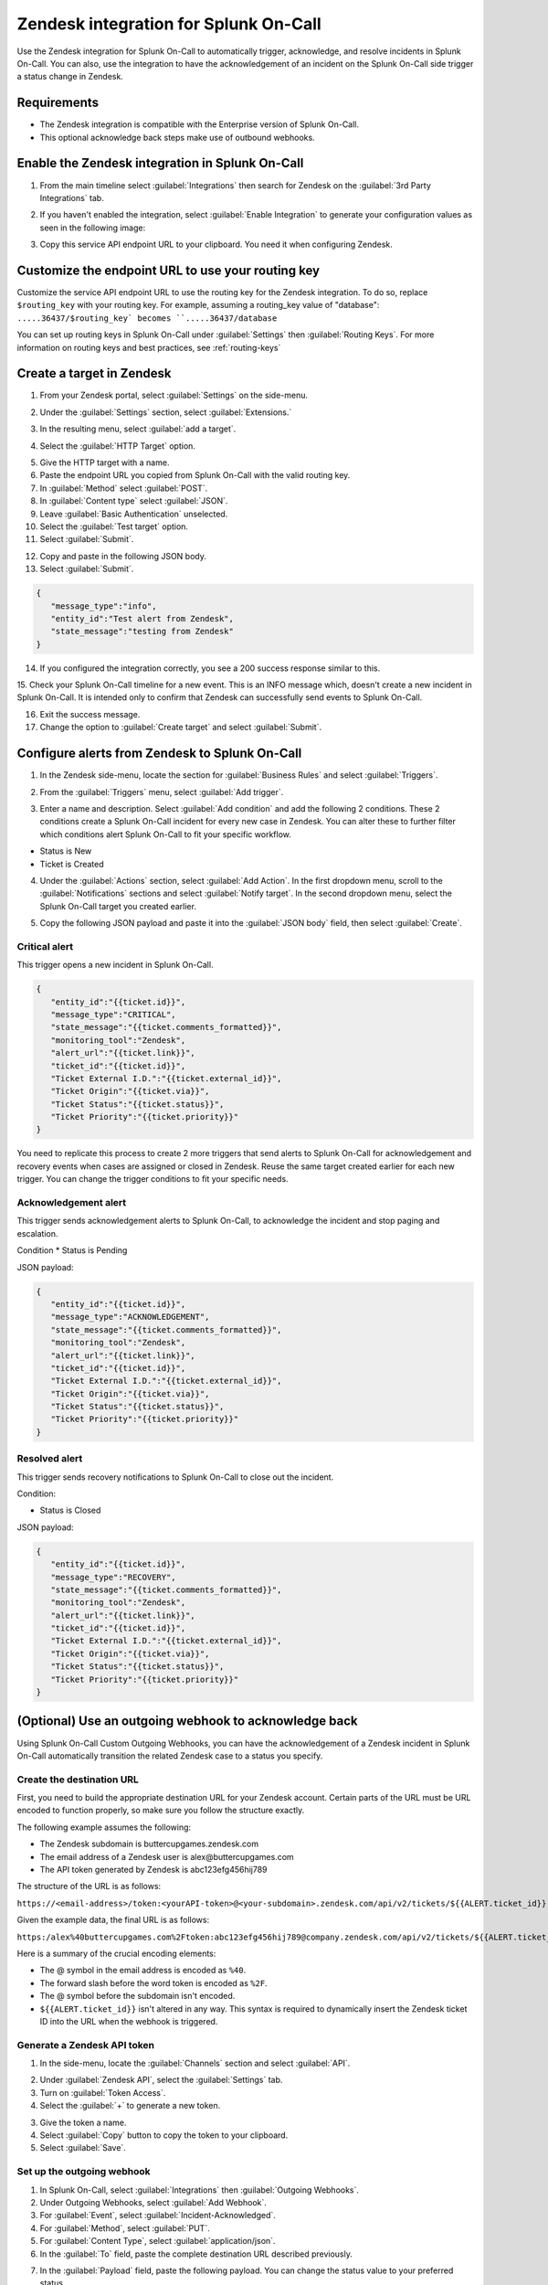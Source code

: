 .. _Zendesk-spoc:

Zendesk integration for Splunk On-Call
***************************************************

.. meta::
    :description: Configure the Zendesk integration for Splunk On-Call.

Use the Zendesk integration for Splunk On-Call to automatically trigger, acknowledge, and resolve incidents in Splunk On-Call. You can also, use the integration to have the acknowledgement of an incident on the Splunk On-Call side trigger a status change in Zendesk.

Requirements
==================

* The Zendesk integration is compatible with the Enterprise version of Splunk On-Call.
* This optional acknowledge back steps make use of outbound webhooks.

Enable the Zendesk integration in Splunk On-Call
========================================================

1. From the main timeline select :guilabel:`Integrations` then search for Zendesk on the :guilabel:`3rd Party Integrations` tab.

.. image:: /_images/spoc/Integrations-page.png
   :alt: Integrations page
   :width: 95%

2. If you haven't enabled the integration, select :guilabel:`Enable Integration` to generate your configuration values as seen in the following image:

.. image:: /_images/spoc/Zendesk-API-Key.png
   :alt: API key for Zendesk integration
   :width: 95%

3. Copy this service API endpoint URL to your clipboard. You need it when configuring Zendesk.

Customize the endpoint URL to use your routing key
=====================================================

Customize the service API endpoint URL to use the routing key for the Zendesk integration. To do so, replace  ``$routing_key`` with your routing key. For example, assuming a routing_key value of "database": ``.....36437/$routing_key` becomes ``.....36437/database``

You can set up routing keys in Splunk On-Call under :guilabel:`Settings` then :guilabel:`Routing Keys`. For more information on routing keys and best practices, see :ref:`routing-keys`

Create a target in Zendesk
================================

1. From your Zendesk portal, select :guilabel:`Settings` on the side-menu.

.. image:: /_images/spoc/Zendesk-Settings.png
   :alt: Zendesk settings
   :width: 95%

2. Under the :guilabel:`Settings` section, select :guilabel:`Extensions.`

.. image:: /_images/spoc/Extensions.png
   :alt: Zendesk extensions
   :width: 95%

3. In the resulting menu, select :guilabel:`add a target`.

.. image:: /_images/spoc/Add-a-Target.png
   :alt: Add target in Zendesk extensions
   :width: 95%

4. Select the :guilabel:`HTTP Target` option.

.. image:: /_images/spoc/HTTP.png
   :alt: HTTP target option in Zendesk extensions
   :width: 95%

5. Give the HTTP target with a name. 
6. Paste the endpoint URL you copied from Splunk On-Call with the valid routing key. 
7. In :guilabel:`Method` select :guilabel:`POST`.
8. In :guilabel:`Content type` select :guilabel:`JSON`. 
9. Leave :guilabel:`Basic Authentication` unselected.
10. Select the :guilabel:`Test target` option.
11. Select :guilabel:`Submit`.

.. image:: /_images/spoc/HTTP-Target.png
   :alt: HTTP target configuration in Zendesk extensions
   :width: 95%

12. Copy and paste in the following JSON body.
13. Select :guilabel:`Submit`.

.. code-block:: json

   { 
      "message_type":"info", 
      "entity_id":"Test alert from Zendesk",
      "state_message":"testing from Zendesk"
   }

14. If you configured the integration correctly, you see a 200 success response similar to this.

.. image:: /_images/spoc/zendesk_200_response@2x.png
   :alt: 200 success response in HTTP target configuration in Zendesk
   :width: 75%

15. Check your Splunk On-Call timeline for a new event. This is an INFO message which, doesn't create a new incident in Splunk On-Call. It is intended only
to confirm that Zendesk can successfully send events to Splunk On-Call.

.. image:: /_images/spoc/INFO-alert.png
   :alt: Splunk On-Call test event
   :width: 95%

16. Exit the success message. 
17. Change the option to :guilabel:`Create target` and select :guilabel:`Submit`.

.. image:: /_images/spoc/Create-Target.png
   :alt: Create target option in the HTTP target in Zendesk extensions
   :width: 95%

Configure alerts from Zendesk to Splunk On-Call
===================================================

1. In the Zendesk side-menu, locate the section for :guilabel:`Business Rules` and select :guilabel:`Triggers`.

.. image:: /_images/spoc/Triggers.png
   :alt: Zendesk triggers
   :width: 55%

2. From the :guilabel:`Triggers` menu, select :guilabel:`Add trigger`.

.. image:: /_images/spoc/Add-Trigger.png
   :alt: Add a trigger in Zendesk
   :width: 95%

3. Enter a name and description. Select :guilabel:`Add condition` and add the following 2 conditions. These 2 conditions create a Splunk On-Call incident for every new case in Zendesk. You can alter these to further filter which conditions alert Splunk On-Call to fit your specific workflow.

* Status is New
* Ticket is Created

.. image:: /_images/spoc/Critical-Trigger.png
   :alt: Trigger conditions
   :width: 75%

4. Under the :guilabel:`Actions` section, select :guilabel:`Add Action`. In the first dropdown menu, scroll to the :guilabel:`Notifications` sections and select :guilabel:`Notify target`. In the second dropdown menu, select the Splunk On-Call target you created earlier.

.. image:: /_images/spoc/Critical-Trigger-Payload.png
   :alt: Configure trigger actions
   :width: 75%

5. Copy the following JSON payload and paste it into the :guilabel:`JSON body` field, then select :guilabel:`Create`.

Critical alert
------------------

This trigger opens a new incident in Splunk On-Call. 

.. code-block:: json

   { 
      "entity_id":"{{ticket.id}}", 
      "message_type":"CRITICAL",
      "state_message":"{{ticket.comments_formatted}}",
      "monitoring_tool":"Zendesk", 
      "alert_url":"{{ticket.link}}",
      "ticket_id":"{{ticket.id}}", 
      "Ticket External I.D.":"{{ticket.external_id}}", 
      "Ticket Origin":"{{ticket.via}}",
      "Ticket Status":"{{ticket.status}}", 
      "Ticket Priority":"{{ticket.priority}}" 
   }

You need to replicate this process to create 2 more triggers that send alerts to Splunk On-Call for acknowledgement and recovery events when cases
are assigned or closed in Zendesk. Reuse the same target created earlier for each new trigger. You can change the trigger conditions to fit your specific needs.

Acknowledgement alert
-------------------------

This trigger sends acknowledgement alerts to Splunk On-Call, to acknowledge the incident and stop paging and escalation.

Condition
* Status is Pending

.. image:: /_images/spoc/Acknowldge-Trigger.png
   :alt: Acknowledge trigger
   :width: 75%

JSON payload:

.. code-block:: json

   { 
      "entity_id":"{{ticket.id}}", 
      "message_type":"ACKNOWLEDGEMENT",
      "state_message":"{{ticket.comments_formatted}}",
      "monitoring_tool":"Zendesk", 
      "alert_url":"{{ticket.link}}",
      "ticket_id":"{{ticket.id}}", 
      "Ticket External I.D.":"{{ticket.external_id}}", 
      "Ticket Origin":"{{ticket.via}}",
      "Ticket Status":"{{ticket.status}}", 
      "Ticket Priority":"{{ticket.priority}}" 
   }

Resolved alert
----------------------

This trigger sends recovery notifications to Splunk On-Call to close out the incident.

Condition: 

* Status is Closed

.. image:: /_images/spoc/Resolved-Trigger.png
   :alt: Resolved trigger
   :width: 95%

JSON payload:

.. code-block:: json

   { 
      "entity_id":"{{ticket.id}}", 
      "message_type":"RECOVERY",
      "state_message":"{{ticket.comments_formatted}}",
      "monitoring_tool":"Zendesk", 
      "alert_url":"{{ticket.link}}",
      "ticket_id":"{{ticket.id}}", 
      "Ticket External I.D.":"{{ticket.external_id}}", 
      "Ticket Origin":"{{ticket.via}}",
      "Ticket Status":"{{ticket.status}}", 
      "Ticket Priority":"{{ticket.priority}}"
   }

(Optional) Use an outgoing webhook to acknowledge back 
==========================================================

Using Splunk On-Call Custom Outgoing Webhooks, you can have the acknowledgement of a Zendesk incident in Splunk On-Call automatically transition the related Zendesk case to a status you specify.

Create the destination URL
---------------------------

First, you need to build the appropriate destination URL for your Zendesk account. Certain parts of the URL must be URL encoded to function properly, so make sure you follow the structure exactly.

The following example assumes the following:

*  The Zendesk subdomain is buttercupgames.zendesk.com
*  The email address of a Zendesk user is alex\@buttercupgames.com
*  The API token generated by Zendesk is abc123efg456hij789


The structure of the URL is as follows:

``https://<email-address>/token:<yourAPI-token>@<your-subdomain>.zendesk.com/api/v2/tickets/${{ALERT.ticket_id}}.json``

Given the example data, the final URL is as follows:

``https:/alex%40buttercupgames.com%2Ftoken:abc123efg456hij789@company.zendesk.com/api/v2/tickets/${{ALERT.ticket_id}}.json``

Here is a summary of the crucial encoding elements:

*  The @ symbol in the email address is encoded as ``%40``.
*  The forward slash before the word token is encoded as ``%2F``.
*  The @ symbol before the subdomain isn't encoded.
*  ``${{ALERT.ticket_id}}`` isn't altered in any way. This syntax is required to dynamically insert the Zendesk ticket ID into the URL when the webhook is triggered.

.. _Zendesk-api-token:

Generate a Zendesk API token
----------------------------------------------

1. In the side-menu, locate the :guilabel:`Channels` section and select :guilabel:`API`.

.. image:: /_images/spoc/API.png
   :alt: API channel in Zendesk
   :width: 95%

2. Under :guilabel:`Zendesk API`, select the :guilabel:`Settings` tab. 
3. Turn on :guilabel:`Token Access`.
4. Select the :guilabel:`+` to generate a new token.

.. image:: /_images/spoc/Zendesk-Token-Access.png
   :alt: Token access in Zendesk API
   :width: 95%

3. Give the token a name. 
4. Select :guilabel:`Copy` button to copy the token to your clipboard.
5. Select :guilabel:`Save`.

.. image:: /_images/spoc/Zendesk-API-Key-1.png
   :alt: Copy new token in Zendesk API
   :width: 95%

Set up the outgoing webhook
----------------------------------------------

1. In Splunk On-Call, select :guilabel:`Integrations` then :guilabel:`Outgoing Webhooks`. 
2. Under Outgoing Webhooks, select :guilabel:`Add Webhook`.
3. For :guilabel:`Event`, select :guilabel:`Incident-Acknowledged`.
4. For :guilabel:`Method`, select :guilabel:`PUT`.
5. For :guilabel:`Content Type`, select :guilabel:`application/json`.
6. In the :guilabel:`To` field, paste the complete destination URL described previously.

.. image:: /_images/spoc/Outgoing-webhooks.png
   :alt: Add an outgoing webhook in Splunk On-Call
   :width: 95%

7. In the :guilabel:`Payload` field, paste the following payload. You can change the status value to your preferred status.

.. code-block:: json

   { 
      "ticket":{ 
         "status": "pending" 
      } 
   }

8. Enter a description for the webhook and select :guilabel:`Save`.

.. image:: /_images/spoc/Zendesk-webhook.png
   :alt: Outgoing webhook configuration in Splunk On-Call
   :width: 75%